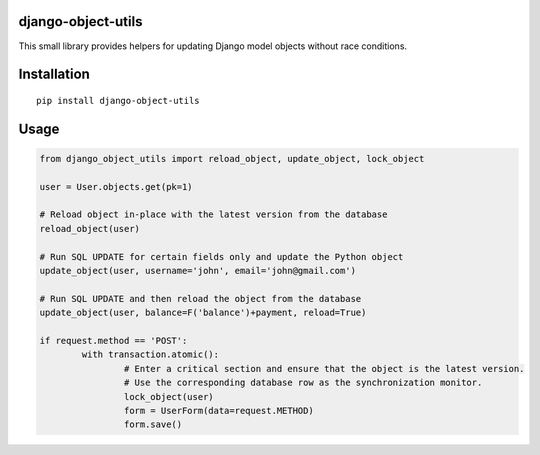 django-object-utils
===================

This small library provides helpers for updating Django model objects without race conditions.


Installation
============

::

        pip install django-object-utils


Usage
=====

.. code:: python

	from django_object_utils import reload_object, update_object, lock_object

	user = User.objects.get(pk=1)

	# Reload object in-place with the latest version from the database
	reload_object(user)

	# Run SQL UPDATE for certain fields only and update the Python object
	update_object(user, username='john', email='john@gmail.com')
	
	# Run SQL UPDATE and then reload the object from the database
	update_object(user, balance=F('balance')+payment, reload=True)

	if request.method == 'POST':
		with transaction.atomic():
			# Enter a critical section and ensure that the object is the latest version.
			# Use the corresponding database row as the synchronization monitor.
			lock_object(user)
			form = UserForm(data=request.METHOD)
			form.save()
